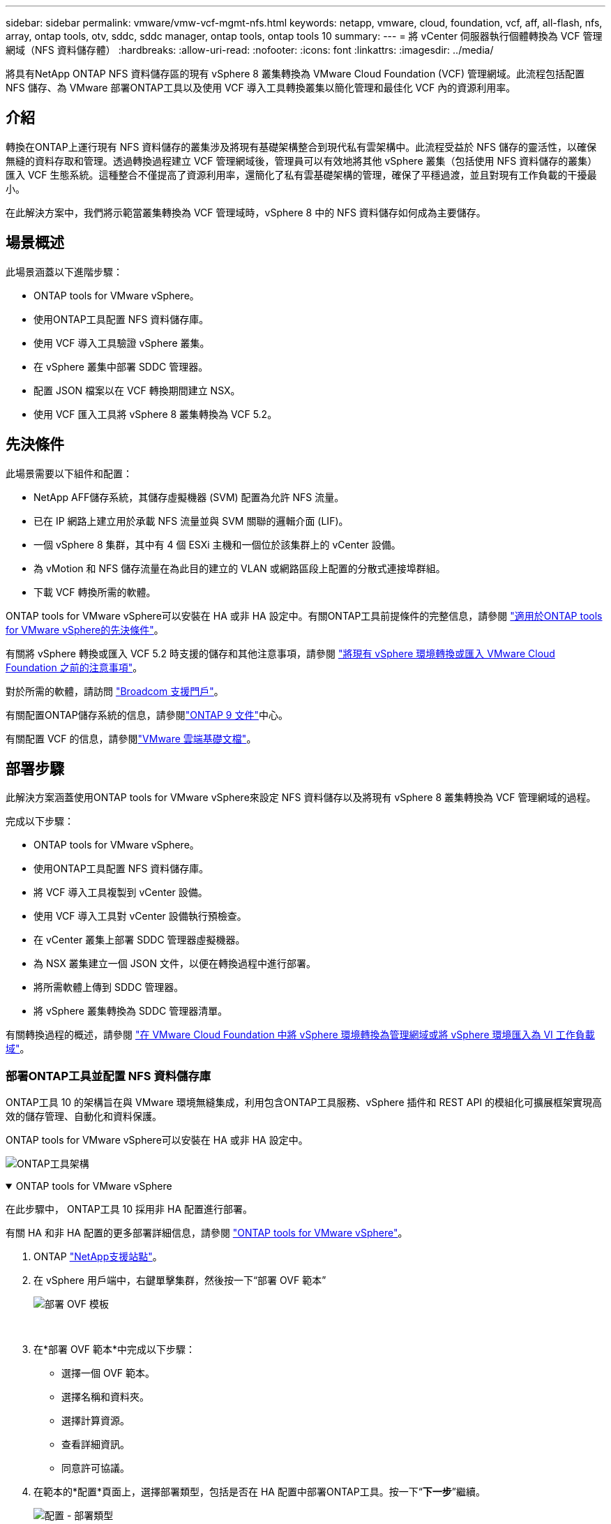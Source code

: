 ---
sidebar: sidebar 
permalink: vmware/vmw-vcf-mgmt-nfs.html 
keywords: netapp, vmware, cloud, foundation, vcf, aff, all-flash, nfs, array, ontap tools, otv, sddc, sddc manager, ontap tools, ontap tools 10 
summary:  
---
= 將 vCenter 伺服器執行個體轉換為 VCF 管理網域（NFS 資料儲存體）
:hardbreaks:
:allow-uri-read: 
:nofooter: 
:icons: font
:linkattrs: 
:imagesdir: ../media/


[role="lead"]
將具有NetApp ONTAP NFS 資料儲存區的現有 vSphere 8 叢集轉換為 VMware Cloud Foundation (VCF) 管理網域。此流程包括配置 NFS 儲存、為 VMware 部署ONTAP工具以及使用 VCF 導入工具轉換叢集以簡化管理和最佳化 VCF 內的資源利用率。



== 介紹

轉換在ONTAP上運行現有 NFS 資料儲存的叢集涉及將現有基礎架構整合到現代私有雲架構中。此流程受益於 NFS 儲存的靈活性，以確保無縫的資料存取和管理。透過轉換過程建立 VCF 管理網域後，管理員可以有效地將其他 vSphere 叢集（包括使用 NFS 資料儲存的叢集）匯入 VCF 生態系統。這種整合不僅提高了資源利用率，還簡化了私有雲基礎架構的管理，確保了平穩過渡，並且對現有工作負載的干擾最小。

在此解決方案中，我們將示範當叢集轉換為 VCF 管理域時，vSphere 8 中的 NFS 資料儲存如何成為主要儲存。



== 場景概述

此場景涵蓋以下進階步驟：

* ONTAP tools for VMware vSphere。
* 使用ONTAP工具配置 NFS 資料儲存庫。
* 使用 VCF 導入工具驗證 vSphere 叢集。
* 在 vSphere 叢集中部署 SDDC 管理器。
* 配置 JSON 檔案以在 VCF 轉換期間建立 NSX。
* 使用 VCF 匯入工具將 vSphere 8 叢集轉換為 VCF 5.2。




== 先決條件

此場景需要以下組件和配置：

* NetApp AFF儲存系統，其儲存虛擬機器 (SVM) 配置為允許 NFS 流量。
* 已在 IP 網路上建立用於承載 NFS 流量並與 SVM 關聯的邏輯介面 (LIF)。
* 一個 vSphere 8 集群，其中有 4 個 ESXi 主機和一個位於該集群上的 vCenter 設備。
* 為 vMotion 和 NFS 儲存流量在為此目的建立的 VLAN 或網路區段上配置的分散式連接埠群組。
* 下載 VCF 轉換所需的軟體。


ONTAP tools for VMware vSphere可以安裝在 HA 或非 HA 設定中。有關ONTAP工具前提條件的完整信息，請參閱 https://docs.netapp.com/us-en/ontap-tools-vmware-vsphere-10/deploy/prerequisites.html#system-requirements["適用於ONTAP tools for VMware vSphere的先決條件"]。

有關將 vSphere 轉換或匯入 VCF 5.2 時支援的儲存和其他注意事項，請參閱 https://techdocs.broadcom.com/fr/fr/vmware-cis/vcf/vcf-5-2-and-earlier/5-2/considerations-before-converting-or-importing-existing-vsphere-environments-into-vcf.html["將現有 vSphere 環境轉換或匯入 VMware Cloud Foundation 之前的注意事項"]。

對於所需的軟體，請訪問 https://support.broadcom.com/["Broadcom 支援門戶"]。

有關配置ONTAP儲存系統的信息，請參閱link:https://docs.netapp.com/us-en/ontap["ONTAP 9 文件"]中心。

有關配置 VCF 的信息，請參閱link:https://techdocs.broadcom.com/us/en/vmware-cis/vcf.html["VMware 雲端基礎文檔"]。



== 部署步驟

此解決方案涵蓋使用ONTAP tools for VMware vSphere來設定 NFS 資料儲存以及將現有 vSphere 8 叢集轉換為 VCF 管理網域的過程。

完成以下步驟：

* ONTAP tools for VMware vSphere。
* 使用ONTAP工具配置 NFS 資料儲存庫。
* 將 VCF 導入工具複製到 vCenter 設備。
* 使用 VCF 導入工具對 vCenter 設備執行預檢查。
* 在 vCenter 叢集上部署 SDDC 管理器虛擬機器。
* 為 NSX 叢集建立一個 JSON 文件，以便在轉換過程中進行部署。
* 將所需軟體上傳到 SDDC 管理器。
* 將 vSphere 叢集轉換為 SDDC 管理器清單。


有關轉換過程的概述，請參閱 https://techdocs.broadcom.com/us/en/vmware-cis/vcf/vcf-5-2-and-earlier/5-2/map-for-administering-vcf-5-2/importing-existing-vsphere-environments-admin/convert-or-import-a-vsphere-environment-into-vmware-cloud-foundation-admin.html["在 VMware Cloud Foundation 中將 vSphere 環境轉換為管理網域或將 vSphere 環境匯入為 VI 工作負載域"]。



=== 部署ONTAP工具並配置 NFS 資料儲存庫

ONTAP工具 10 的架構旨在與 VMware 環境無縫集成，利用包含ONTAP工具服務、vSphere 插件和 REST API 的模組化可擴展框架實現高效的儲存管理、自動化和資料保護。

ONTAP tools for VMware vSphere可以安裝在 HA 或非 HA 設定中。

image:vmware-vcf-import-nfs-010.png["ONTAP工具架構"]

.ONTAP tools for VMware vSphere
[%collapsible%open]
====
在此步驟中， ONTAP工具 10 採用非 HA 配置進行部署。

有關 HA 和非 HA 配置的更多部署詳細信息，請參閱 https://docs.netapp.com/us-en/ontap-tools-vmware-vsphere-10/deploy/ontap-tools-deployment.html["ONTAP tools for VMware vSphere"]。

. ONTAP https://mysupport.netapp.com/site/["NetApp支援站點"]。
. 在 vSphere 用戶端中，右鍵單擊集群，然後按一下“部署 OVF 範本”
+
image:vmware-vcf-import-nfs-001.png["部署 OVF 模板"]

+
{nbsp}

. 在*部署 OVF 範本*中完成以下步驟：
+
** 選擇一個 OVF 範本。
** 選擇名稱和資料夾。
** 選擇計算資源。
** 查看詳細資訊。
** 同意許可協議。


. 在範本的*配置*頁面上，選擇部署類型，包括是否在 HA 配置中部署ONTAP工具。按一下“*下一步*”繼續。
+
image:vmware-vcf-import-nfs-002.png["配置 - 部署類型"]

+
{nbsp}

. 在*選擇儲存*頁面上選擇要安裝虛擬機器的資料存儲，然後按一下*下一步*。
. 選擇ONTAP工具 VM 將在其上進行通訊的網路。按一下“*下一步*”繼續。
. 在「自訂範本」視窗中，填寫所有必要的資訊。
+
** 應用程式使用者名稱和密碼
** 選擇是否啟用包含代理 URL 的 ASUP（自動支援）。
** 管理員使用者名稱和密碼。
** NTP 伺服器。
** 維護使用者名稱和密碼（控制台使用的維護帳戶）。
** 提供部署配置所需的 IP 位址。
** 提供節點配置的所有網路資訊。
+
image:vmware-vcf-import-nfs-003.png["自訂模板"]

+
{nbsp}



. 最後，按一下「*下一步*」繼續，然後按一下「*完成*」開始部署。


====
.配置ONTAP工具
[%collapsible%open]
====
一旦安裝並啟動ONTAP工具 VM，就需要進行一些基本配置，例如新增 vCenter 伺服器和ONTAP儲存系統進行管理。請參閱以下文檔 https://docs.netapp.com/us-en/ontap-tools-vmware-vsphere-10/index.html["ONTAP tools for VMware vSphere文檔"]了解詳細資訊。

. 參考 https://docs.netapp.com/us-en/ontap-tools-vmware-vsphere-10/configure/add-vcenter.html["新增 vCenter 實例"]配置要使用ONTAP工具管理的 vCenter 實例。
. 若要新增ONTAP儲存系統，請登入 vSphere 用戶端並導覽至左側的主選單。按一下「NetApp ONTAP工具」以啟動使用者介面。
+
image:vmware-vcf-import-nfs-004.png["打開ONTAP工具"]

+
{nbsp}

. 導覽至左側選單中的“*儲存後端*”，然後按一下“*新增*”以存取“*新增儲存後端*”視窗。
. 填寫要管理的ONTAP儲存系統的 IP 位址和憑證。按一下“*新增*”完成。
+
image:vmware-vcf-import-nfs-005.png["新增儲存後端"]




NOTE: 這裡，使用叢集 IP 位址在 vSphere 用戶端 UI 中新增儲存後端。這允許對儲存系統中的所有 SVM 進行全面管理。或者，可以使用ONTAP工具管理器新增儲存後端並將其與 vCenter 執行個體關聯，網址為 `https://loadBalanceIP:8443/virtualization/ui/`。使用此方法，只能在 vSphere 用戶端 UI 上新增 SVM 憑證，從而提供對儲存存取的更精細的控制。

====
.使用ONTAP工具設定 NFS 資料儲存庫
[%collapsible%open]
====
ONTAP工具整合了整個 vSphere 用戶端 UI 的功能。在此步驟中，將從儲存清單頁面配置 NFS 資料儲存。

. 在 vSphere 用戶端中，導覽至儲存清單。
. 導覽至 *ACTIONS > NetApp ONTAP工具 > 建立資料儲存*。
+
image:vmware-vcf-import-nfs-006.png["建立資料儲存區"]

+
{nbsp}

. 在「建立資料儲存」精靈中，選擇要建立的資料儲存的類型。選項有 NFS 或 VMFS。
. 在「名稱和協定」頁面上，填寫資料儲存的名稱、大小以及要使用的 NFS 協定。
+
image:vmware-vcf-import-nfs-007.png["名稱和協議"]

+
{nbsp}

. 在「儲存」頁面上，選擇ONTAP儲存平台和儲存虛擬機器 (SVM)。您也可以在這裡選擇任何可用的自訂匯出策略。按一下“*下一步*”繼續。
+
image:vmware-vcf-import-nfs-008.png["儲存頁面"]

+
{nbsp}

. 在*儲存屬性*頁面上選擇要使用的儲存聚合。按一下“*下一步*”繼續。
. 在「*摘要*」頁面上，查看資訊並按一下「*完成*」以開始設定程序。  ONTAP工具將在ONTAP儲存系統上建立一個磁碟區，並將其作為 NFS 資料儲存掛載到叢集中的所有 ESXi 主機。
+
image:vmware-vcf-import-nfs-009.png["摘要頁面"]



====


=== 將 vSphere 群集轉換為 VCF 5.2

以下部分介紹部署 SDDC 管理器以及將 vSphere 8 叢集轉換為 VCF 5.2 管理域的步驟。在適當的情況下，將參考 VMware 文件以取得更多詳細資訊。

VCF 導入工具由 VMware by Broadcom 提供，是一款實用程序，可在 vCenter 設備和 SDDC 管理器上使用，以驗證配置並為 vSphere 和 VCF 環境提供轉換和導入服務。

有關更多信息，請參閱 https://techdocs.broadcom.com/us/en/vmware-cis/vcf/vcf-5-2-and-earlier/5-2/map-for-administering-vcf-5-2/importing-existing-vsphere-environments-admin/vcf-import-tool-options-and-parameters-admin.html["VCF 導入工具選項和參數"] 。

.複製並提取 VCF 導入工具
[%collapsible%open]
====
VCF 匯入工具用於 vCenter 設備上，以驗證 vSphere 叢集在 VCF 轉換或匯入過程中是否處於健康狀態。

完成以下步驟：

. 請依照以下步驟操作 https://techdocs.broadcom.com/us/en/vmware-cis/vcf/vcf-5-2-and-earlier/5-2/copy-the-vcf-import-tool-to-the-target-vcenter-appliance.html["將 VCF 匯入工具複製到目標 vCenter Appliance"]在 VMware Docs 上將 VCF 匯入工具複製到正確的位置。
. 使用以下命令提取捆綁包：
+
....
tar -xvf vcf-brownfield-import-<buildnumber>.tar.gz
....


====
.驗證 vCenter 設備
[%collapsible%open]
====
轉換之前，使用 VCF 導入工具驗證 vCenter 設備。

. 請依照以下步驟操作 https://techdocs.broadcom.com/us/en/vmware-cis/vcf/vcf-5-2-and-earlier/5-2/run-a-precheck-on-the-target-vcenter-before-conversion.html["轉換前對目標 vCenter 執行預檢查"]運行驗證。
. 以下輸出顯示 vCenter 設備已通過預先檢查。
+
image:vmware-vcf-import-nfs-011.png["vcf導入工具預檢"]



====
.部署 SDDC 管理器
[%collapsible%open]
====
SDDC 管理器必須位於將轉換為 VCF 管理域的 vSphere 叢集上。

依照 VMware Docs 上的部署說明完成部署。

參考 https://techdocs.broadcom.com/us/en/vmware-cis/vcf/vcf-5-2-and-earlier/5-2/deploy-the-sddc-manager-appliance-on-the-target-vcenter.html["在目標 vCenter 上部署 SDDC 管理器設備"]。

有關詳細信息，請參閱link:https://techdocs.broadcom.com/us/en/vmware-cis/vcf/vcf-5-2-and-earlier/5-1/commission-hosts.html["委員會主辦單位"]在 VCF 管理指南中。

====
.為 NSX 部署建立 JSON 文件
[%collapsible%open]
====
若要在將 vSphere 環境匯入或轉換至 VMware Cloud Foundation 時部署 NSX Manager，請建立 NSX 部署規格。  NSX 部署至少需要 3 台主機。


NOTE: 在轉換或匯入作業中部署 NSX Manager 叢集時，將使用 NSX-VLAN 網路。有關 NSX-VLAN 網路限制的詳細信息，請參閱「將現有 vSphere 環境轉換或匯入 VMware Cloud Foundation 之前的注意事項」部分。有關 NSX-VLAN 網路限制的信息，請參閱 https://techdocs.broadcom.com/fr/fr/vmware-cis/vcf/vcf-5-2-and-earlier/5-2/considerations-before-converting-or-importing-existing-vsphere-environments-into-vcf.html["將現有 vSphere 環境轉換或匯入 VMware Cloud Foundation 之前的注意事項"]。

以下是 NSX 部署的 JSON 檔案範例：

....
{
  "license_key": "xxxxx-xxxxx-xxxxx-xxxxx-xxxxx",
  "form_factor": "medium",
  "admin_password": "NetApp!23456789",
  "install_bundle_path": "/tmp/vcfimport/bundle-133764.zip",
  "cluster_ip": "172.21.166.72",
  "cluster_fqdn": "vcf-m02-nsx01.sddc.netapp.com",
  "manager_specs": [{
    "fqdn": "vcf-m02-nsx01a.sddc.netapp.com",
    "name": "vcf-m02-nsx01a",
    "ip_address": "172.21.166.73",
    "gateway": "172.21.166.1",
    "subnet_mask": "255.255.255.0"
  },
  {
    "fqdn": "vcf-m02-nsx01b.sddc.netapp.com",
    "name": "vcf-m02-nsx01b",
    "ip_address": "172.21.166.74",
    "gateway": "172.21.166.1",
    "subnet_mask": "255.255.255.0"
  },
  {
    "fqdn": "vcf-m02-nsx01c.sddc.netapp.com",
    "name": "vcf-m02-nsx01c",
    "ip_address": "172.21.166.75",
    "gateway": "172.21.166.1",
    "subnet_mask": "255.255.255.0"
  }]
}
....
將 JSON 檔案複製到 SDDC 管理員上的目錄。

====
.將軟體上傳到 SDDC Manager
[%collapsible%open]
====
將 VCF 導入工具和 NSX 部署套件複製到 SDDC 管理員上的 /home/vcf/vcfimport 目錄。

看 https://techdocs.broadcom.com/us/en/vmware-cis/vcf/vcf-5-2-and-earlier/5-2/seed-software-on-sddc-manager.html["將所需軟體上傳至 SDDC 管理器設備"]以獲得詳細說明。

====
.將 vSphere 群集轉換為 VCF 管理域
[%collapsible%open]
====
VCF 導入工具用於進行轉換過程。從 /home/vcf/vcf-import-package/vcf-brownfield-import-<version>/vcf-brownfield-toolset 目錄執行下列指令，請查看 VCF 匯入工具功能的列印輸出：

....
python3 vcf_brownfield.py --help
....
執行下列指令將vSphere叢集轉換為VCF管理網域，並部署NSX叢集：

....
python3 vcf_brownfield.py convert --vcenter '<vcenter-fqdn>' --sso-user '<sso-user>' --domain-name '<wld-domain-name>' --nsx-deployment-spec-path '<nsx-deployment-json-spec-path>'
....
有關完整說明，請參閱 https://techdocs.broadcom.com/us/en/vmware-cis/vcf/vcf-5-2-and-earlier/5-2/import-workload-domain-into-sddc-manager-inventory.html["將 vSphere 環境轉換或匯入 SDDC Manager 清單中"]。

====
.向 VCF 新增許可
[%collapsible%open]
====
完成轉換後，必須將許可證新增至環境。

. 登入 SDDC 管理器 UI。
. 在導覽窗格中導覽至*管理>許可*。
. 點選“*+ 許可證密鑰*”。
. 從下拉式選單中選擇一個產品。
. 輸入許可證密鑰。
. 提供許可證的描述。
. 按一下“*新增*”。
. 對每個許可證重複這些步驟。


====


== ONTAP tools for VMware vSphere的視訊演示

.ONTAP tools for VMware vSphere的 NFS 資料存儲
video::1e4c3701-0bc2-41fa-ac93-b2680147f351[panopto,width=360]